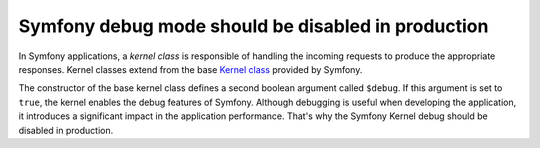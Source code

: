 Symfony debug mode should be disabled in production
===================================================

In Symfony applications, a *kernel class* is responsible of handling the
incoming requests to produce the appropriate responses. Kernel classes extend
from the base `Kernel class`_ provided by Symfony.

The constructor of the base kernel class defines a second boolean argument
called ``$debug``. If this argument is set to ``true``, the kernel enables the
debug features of Symfony. Although debugging is useful when developing the
application, it introduces a significant impact in the application performance.
That's why the Symfony Kernel debug should be disabled in production.

.. _`Kernel class`: https://github.com/symfony/symfony/blob/master/src/Symfony/Component/HttpKernel/Kernel.php#L88
